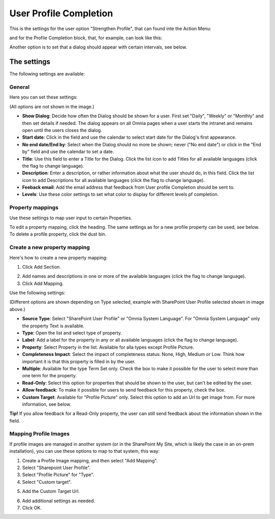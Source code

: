 User Profile Completion
==================================

This is the settings for the user option "Strengthen Profile", that can found inte the Action Menu:

.. image:: strengthen-profile-new2.png

and for the Profile Completion block, that, for example, can look like this:

.. image:: profile-completion-example.png

Another option is to set that a dialog should appear with certain intervals, see below.

The settings
**************

The following settings are available:

General
--------
Here you can set these settings:

.. image:: user-profile-general-new2.png

(All options are not shown in the image.)

+ **Show Dialog**: Decide how often the Dialog should be shown for a user. First set "Daily", "Weekly" or "Monthly" and then set details if needed. The dialog appears on all Omnia pages when a user starts the intranet and remains open until the users closes the dialog.
+ **Start date**: Click in the field and use the calendar to select start date for the Dialog's first appearance.
+ **No end date/End by**: Select when the Dialog should no more be shown; never ("No end date") or click in the "End by" field and use the calendar to set a date.
+ **Title**: Use this field to enter a Title for the Dialog. Click the list icon to add Titles for all available languages (click the flag to change language).
+ **Description**: Enter a description, or rather information about what the user should do, in this field. Click the list icon to add Descriptions for all available languages (click the flag to change language).
+ **Feeback email**: Add the email address that feedback from User profile Completion should be sent to.
+ **Levels**: Use these color settings to set what color to display for different levels pf completion. 

.. image:: user-profile-general-example-new2.png

Property mappings
------------------
Use these settings to map user input to certain Properties.

.. image:: user-profile-property-new2.png

To edit a property mapping, click the heading. The same settings as for a new profile property can be used, see below. To delete a profile property, click the dust bin.

Create a new property mapping
------------------------------
Here's how to create a new property mapping:

1. Click Add Section.

.. image:: click-add-section-new.png

2. Add names and descriptions in one or more of the available languages (click the flag to change language).
3. Click Add Mapping.

.. image:: click-add-mapping-new2.png

Use the following settings:

.. image:: mapping-settings-new2.png

(Different options are shown depending on Type selected, example with SharePoint User Profile selected shown in image above.)

+ **Source Type**: Select "SharePoint User Profile" or "Omnia System Language". For "Omnia System Language" only the property Text is available.
+ **Type**: Open the list and select type of property.
+ **Label**: Add a label for the property in any or all available languages (click the flag to change language).
+ **Property**: Select Property in the list. Available for alla types except Profile Picture.
+ **Completeness Impact**: Select the impact of completeness status: None, High, Medium or Low. Think how important it is that this property is filled in by the user.
+ **Multiple**: Available for the type Term Set only. Check the box to make it possible for the user to select more than one term for the property.
+ **Read-Only**: Select this option for properties that should be shown to the user, but can't be edited by the user. 
+ **Allow feedback**: To make it possible for users to send feedback for this property, check the box.
+ **Custom Target**: Available for "Profile Picture" only. Select this option to add an Url to get image from. For more information, see below.

**Tip!** If you allow feedback for a Read-Only property, the user can still send feedback about the information shown in the field.

Mapping Profile Images
-------------------------------------------------
If profile images are managed in another system (or in the SharePoint My Site, which is likely the case in an on-prem installation), you can use these options to map to that system, this way:

1. Create a Profile Image mapping, and then select "Add Mapping".
2. Select "Sharepoint User Profile".
3. Select "Profile Picture" for "Type".
4. Select "Custom target".

.. image:: profile-image-mapping.png

5. Add the Custom Target Url.

.. image:: profile-image-mapping-target.png

6. Add additional settings as needed.
7. Click OK.


